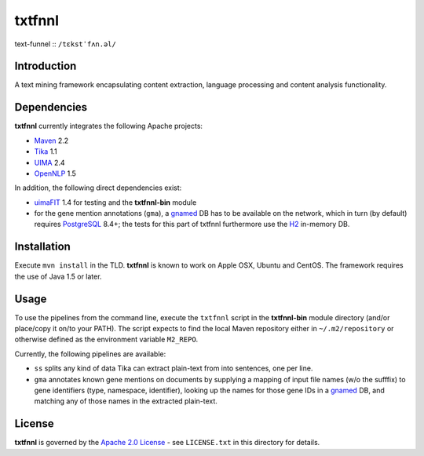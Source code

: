 =======
txtfnnl 
=======

text-funnel :: ``/tɛkstˈfʌn.əl/``

Introduction
------------

A text mining framework encapsulating content extraction, language processing
and content analysis functionality.

Dependencies
------------

**txtfnnl** currently integrates the following Apache projects:

- `Maven <http://maven.apache.org>`_ 2.2
- `Tika <http://tika.apache.org>`_ 1.1
- `UIMA <http://uima.apache.org>`_ 2.4
- `OpenNLP <http://opennlp.apache.org>`_ 1.5
  
In addition, the following direct dependencies exist:

- `uimaFIT <http://code.google.com/p/uimafit/>`_ 1.4 for testing and the
  **txtfnnl-bin** module
- for the gene mention annotations (``gma``), a gnamed_ DB has to be
  available on the network, which in turn (by default) requires
  `PostgreSQL <http://www.postgresql.org/>`_ 8.4+; the tests for this part
  of txtfnnl furthermore use the `H2 <http://www.h2database.com/>`_
  in-memory DB.

Installation
------------

Execute ``mvn install`` in the TLD.
**txtfnnl** is known to work on Apple OSX, Ubuntu and CentOS.
The framework requires the use of Java 1.5 or later.

Usage
-----

To use the pipelines from the command line, execute the ``txtfnnl`` script in
the **txtfnnl-bin** module directory (and/or place/copy it on/to your PATH).
The script expects to find the local Maven repository either in
``~/.m2/repository`` or otherwise defined as the environment variable 
``M2_REPO``.

Currently, the following pipelines are available:

- ``ss`` splits any kind of data Tika can extract plain-text from into 
  sentences, one per line.
- ``gma`` annotates known gene mentions on documents by supplying a mapping of
  input file names (w/o the sufffix) to gene identifiers (type, namespace,
  identifier), looking up the names for those gene IDs in a gnamed_ DB, and
  matching any of those names in the extracted plain-text.

License
-------

**txtfnnl** is governed by the
`Apache 2.0 License <http://www.apache.org/licenses/LICENSE-2.0.html>`_ -
see ``LICENSE.txt`` in this directory for details.

.. _gnamed: http://github.com/fnl/gnamed